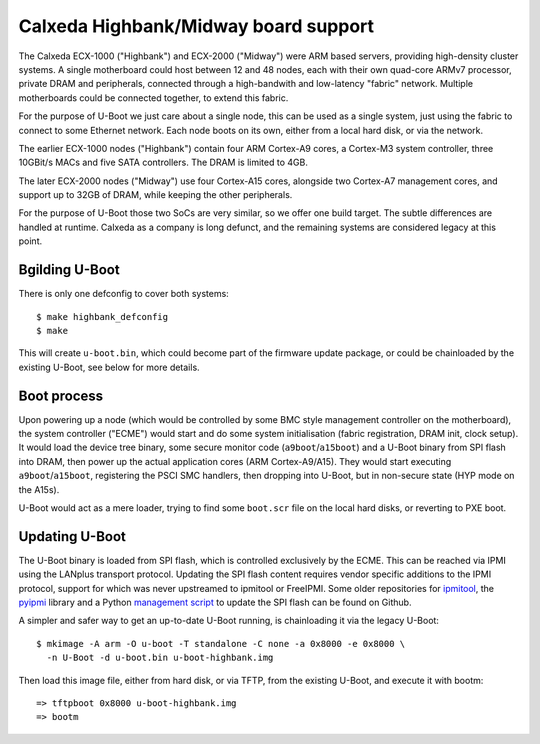 Calxeda Highbank/Midway board support
=====================================

The Calxeda ECX-1000 ("Highbank") and ECX-2000 ("Midway") were ARM based
servers, providing high-density cluster systems. A single motherboard could
host between 12 and 48 nodes, each with their own quad-core ARMv7
processor, private DRAM and peripherals, connected through a high-bandwith
and low-latency "fabric" network. Multiple motherboards could be connected
together, to extend this fabric.

For the purpose of U-Boot we just care about a single node, this can be
used as a single system, just using the fabric to connect to some Ethernet
network. Each node boots on its own, either from a local hard disk, or
via the network.

The earlier ECX-1000 nodes ("Highbank") contain four ARM Cortex-A9 cores,
a Cortex-M3 system controller, three 10GBit/s MACs and five SATA
controllers. The DRAM is limited to 4GB.

The later ECX-2000 nodes ("Midway") use four Cortex-A15 cores, alongside
two Cortex-A7 management cores, and support up to 32GB of DRAM, while
keeping the other peripherals.

For the purpose of U-Boot those two SoCs are very similar, so we offer
one build target. The subtle differences are handled at runtime.
Calxeda as a company is long defunct, and the remaining systems are
considered legacy at this point.

Bgilding U-Boot
---------------
There is only one defconfig to cover both systems::

    $ make highbank_defconfig
    $ make

This will create ``u-boot.bin``, which could become part of the firmware update
package, or could be chainloaded by the existing U-Boot, see below for more
details.

Boot process
------------
Upon powering up a node (which would be controlled by some BMC style
management controller on the motherboard), the system controller ("ECME")
would start and do some system initialisation (fabric registration,
DRAM init, clock setup). It would load the device tree binary, some secure
monitor code (``a9boot``/``a15boot``) and a U-Boot binary from SPI flash
into DRAM, then power up the actual application cores (ARM Cortex-A9/A15).
They would start executing ``a9boot``/``a15boot``, registering the PSCI SMC
handlers, then dropping into U-Boot, but in non-secure state (HYP mode on
the A15s).

U-Boot would act as a mere loader, trying to find some ``boot.scr`` file on
the local hard disks, or reverting to PXE boot.

Updating U-Boot
---------------
The U-Boot binary is loaded from SPI flash, which is controlled exclusively
by the ECME. This can be reached via IPMI using the LANplus transport protocol.
Updating the SPI flash content requires vendor specific additions to the
IPMI protocol, support for which was never upstreamed to ipmitool or
FreeIPMI. Some older repositories for `ipmitool`_, the `pyipmi`_ library and
a Python `management script`_ to update the SPI flash can be found on Github.

A simpler and safer way to get an up-to-date U-Boot running, is chainloading
it via the legacy U-Boot::

    $ mkimage -A arm -O u-boot -T standalone -C none -a 0x8000 -e 0x8000 \
      -n U-Boot -d u-boot.bin u-boot-highbank.img

Then load this image file, either from hard disk, or via TFTP, from the
existing U-Boot, and execute it with bootm::

    => tftpboot 0x8000 u-boot-highbank.img
    => bootm

.. _`ipmitool`: https://github.com/Cynerva/ipmitool
.. _`pyipmi`: https://pypi.org/project/pyipmi/
.. _`management script`: https://github.com/Cynerva/cxmanage
